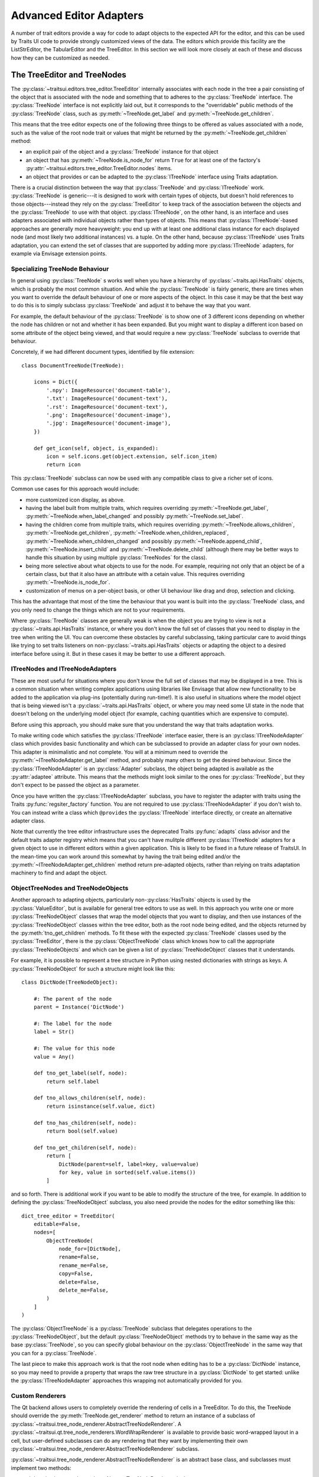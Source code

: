 
.. _advanced-editor-adapters:

========================
Advanced Editor Adapters
========================

A number of trait editors provide a way for code to adapt objects to the
expected API for the editor, and this can be used by Traits UI code to provide
strongly customized views of the data.  The editors which provide this facility
are the ListStrEditor, the TabularEditor and the TreeEditor.  In this section
we will look more closely at each of these and discuss how they can be
customized as needed.

.. _advanced-tree-node:

The TreeEditor and TreeNodes
============================

.. _tree-nodes:

.. module:: traitsui.tree_node
   :noindex:

The :py:class:`~traitsui.editors.tree_editor.TreeEditor` internally associates
with each node in the tree a pair consisting of the object that is associated
with the node and something that to adheres to the :py:class:`TreeNode`
interface.  The :py:class:`TreeNode` interface is not explicitly laid out, but
it corresponds to the "overridable" public methods of the :py:class:`TreeNode`
class, such as :py:meth:`~TreeNode.get_label` and
:py:meth:`~TreeNode.get_children`.

This means that the tree editor expects one of the following three things
to be offered as values associated with a node, such as the value of the root
node trait or values that might be returned by the
:py:meth:`~TreeNode.get_children` method:

- an explicit pair of the object and a :py:class:`TreeNode` instance for that
  object
- an object that has :py:meth:`~TreeNode.is_node_for` return ``True`` for at
  least one of the factory's
  :py:attr:`~traitsui.editors.tree_editor.TreeEditor.nodes` items.
- an object that provides or can be adapted to the :py:class:`ITreeNode`
  interface using Traits adaptation.

There is a crucial distinction between the way that :py:class:`TreeNode` and
:py:class:`ITreeNode` work. :py:class:`TreeNode` is generic---it is designed
to work with certain types of objects, but doesn't hold references to those
objects---instead they rely on the :py:class:`TreeEditor` to keep track
of the association between the objects and the :py:class:`TreeNode` to use with
that object.  :py:class:`ITreeNode`, on the other hand, is an interface and
uses adapters associated with individual objects rather than types of objects.
This means that :py:class:`ITreeNode`-based approaches are generally more
heavyweight: you end up with at least one additional class instance for each
displayed node (and most likely two additional instances) vs. a tuple.  On the
other hand, because :py:class:`ITreeNode` uses Traits adaptation, you can
extend the set of classes that are supported by adding more
:py:class:`ITreeNode` adapters, for example via Envisage extension points.

Specializing TreeNode Behaviour
-------------------------------

In general using :py:class:`TreeNode` s works well when you have a hierarchy of
:py:class:`~traits.api.HasTraits` objects, which is probably the most common
situation.  And while the :py:class:`TreeNode` is fairly generic, there are
times when you want to override the default behaviour of one or more aspects of
the object.  In this case it may be that the best way to do this is to simply
subclass :py:class:`TreeNode` and adjust it to behave the way that you want.

For example, the default behaviour of the :py:class:`TreeNode` is to show one
of 3 different icons depending on whether the node has children or not and
whether it has been expanded.  But you might want to display a different icon
based on some attribute of the object being viewed, and that would require a
new :py:class:`TreeNode` subclass to override that behaviour.

Concretely, if we had different document types, identified by file extension::

    class DocumentTreeNode(TreeNode):

        icons = Dict({
            '.npy': ImageResource('document-table'),
            '.txt': ImageResource('document-text'),
            '.rst': ImageResource('document-text'),
            '.png': ImageResource('document-image'),
            '.jpg': ImageResource('document-image'),
        })

        def get_icon(self, object, is_expanded):
            icon = self.icons.get(object.extension, self.icon_item)
            return icon

This :py:class:`TreeNode` subclass can now be used with any compatible class to
give a richer set of icons.

Common use cases for this approach would include:

- more customized icon display, as above.
- having the label built from multiple traits, which requires overriding
  :py:meth:`~TreeNode.get_label`, :py:meth:`~TreeNode.when_label_changed` and
  possibly :py:meth:`~TreeNode.set_label`.
- having the children come from multiple traits, which requires overriding
  :py:meth:`~TreeNode.allows_children`, :py:meth:`~TreeNode.get_children`,
  :py:meth:`~TreeNode.when_children_replaced`,
  :py:meth:`~TreeNode.when_children_changed` and possibly
  :py:meth:`~TreeNode.append_child`, :py:meth:`~TreeNode.insert_child` and
  :py:meth:`~TreeNode.delete_child` (although there may be better ways to
  handle this situation by using multiple :py:class:`TreeNodes` for the class).
- being more selective about what objects to use for the node.  For example,
  requiring not only that an object be of a certain class, but that it also
  have an attribute with a cetain value.  This requires overriding
  :py:meth:`~TreeNode.is_node_for`.
- customization of menus on a per-object basis, or other UI behaviour like drag
  and drop, selection and clicking.

This has the advantage that most of the time the behaviour that you want is
built into the :py:class:`TreeNode` class, and you only need to change the
things which are not to your requirements.

Where :py:class:`TreeNode` classes are generally weak is when the object you
are trying to view is not a :py:class:`~traits.api.HasTraits` instance, or
where you don't know the full set of classes that you need to display in the
tree when writing the UI.  You can overcome these obstacles by careful
subclassing, taking particular care to avoid things like trying to set traits
listeners on non-:py:class:`~traits.api.HasTraits` objects or adapting the
object to a desired interface before using it.  But in these cases it may be
better to use a different approach.

ITreeNodes and ITreeNodeAdapters
--------------------------------

These are most useful for situations where you don't know the full set of
classes that may be displayed in a tree.  This is a common situation when
writing complex applications using libraries like Envisage that allow new
functionality to be added to the application via plug-ins (potentially during
run-time!).  It is also useful in situations where the model object that is
being viewed isn't a :py:class:`~traits.api.HasTraits` object, or where you may
need some UI state in the node that doesn't belong on the underlying model
object (for example, caching quantities which are expensive to compute).

Before using this approach, you should make sure that you understand the way
that traits adaptation works.

To make writing code which satisfies the :py:class:`ITreeNode` interface
easier, there is an :py:class:`ITreeNodeAdapter` class which provides basic
functionality and which can be subclassed to provide an adapter class for your
own nodes.  This adapter is minimalistic and not complete.  You will at a
minimum need to override the :py:meth:`~ITreeNodeAdapter.get_label` method, and
probably many others to get the desired behaviour. Since the
:py:class:`ITreeNodeAdapter` is an :py:class:`Adapter` subclass, the object
being adapted is available as the :py:attr:`adaptee` attribute.  This means
that the methods might look similar to the ones for :py:class:`TreeNode`, but
they don't expect to be passed the object as a parameter.

Once you have written the :py:class:`ITreeNodeAdapter` subclass, you have to
register the adapter with traits using the Traits :py:func:`regsiter_factory`
function. You are not required to use :py:class:`ITreeNodeAdapter` if you don't
wish to.  You can instead write a class which ``@provides`` the
:py:class:`ITreeNode` interface directly, or create an alternative adapter
class.

Note that currently the tree editor infrastructure uses the deprecated Traits
:py:func:`adapts` class advisor and the default traits adapter registry which
means that you can't have mulitple different :py:class:`ITreeNode` adapters for
a given object to use in different editors within a given application.  This is
likely to be fixed in a future release of TraitsUI.  In the mean-time you can
work around this somewhat by having the trait being edited and/or the
:py:meth:`~ITreeNodeAdapter.get_children` method return pre-adapted objects,
rather than relying on traits adaptation machinery to find and adapt the
object.

ObjectTreeNodes and TreeNodeObjects
-----------------------------------

Another approach to adapting objects, particularly non-:py:class:`HasTraits`
objects is used by the :py:class:`ValueEditor`, but is available for general
tree editors to use as well.  In this approach you write one or more
:py:class:`TreeNodeObject` classes that wrap the model objects that you want to
display, and then use instances of the :py:class:`TreeNodeObject` classes
within the tree editor, both as the root node being edited, and the objects
returned by the :py:meth:`tno_get_children` methods.  To fit these with the
expected :py:class:`TreeNode` classes used by the :py:class:`TreeEditor`, there
is the :py:class:`ObjectTreeNode` class which knows how to call the appropriate
:py:class:`TreeNodeObjects` and which can be given a list of
:py:class:`TreeNodeObject` classes that it understands.

For example, it is possible to represent a tree structure in Python using
nested dictionaries with strings as keys.  A :py:class:`TreeNodeObject` for
such a structure might look like this::

    class DictNode(TreeNodeObject):

        #: The parent of the node
        parent = Instance('DictNode')

        #: The label for the node
        label = Str()

        #: The value for this node
        value = Any()

        def tno_get_label(self, node):
            return self.label

        def tno_allows_children(self, node):
            return isinstance(self.value, dict)

        def tno_has_children(self, node):
            return bool(self.value)

        def tno_get_children(self, node):
            return [
                DictNode(parent=self, label=key, value=value)
                for key, value in sorted(self.value.items())
            ]

and so forth.  There is additional work if you want to be able to modify
the structure of the tree, for example.  In addition to defining the
:py:class:`TreeNodeObject` subclass, you also need provide the nodes for the
editor something like this::

    dict_tree_editor = TreeEditor(
        editable=False,
        nodes=[
            ObjectTreeNode(
                node_for=[DictNode],
                rename=False,
                rename_me=False,
                copy=False,
                delete=False,
                delete_me=False,
            )
        ]
    )

The :py:class:`ObjectTreeNode` is a :py:class:`TreeNode` subclass that
delegates operations to the :py:class:`TreeNodeObject`, but the default
:py:class:`TreeNodeObject` methods try to behave in the same way as the base
:py:class:`TreeNode`, so you can specify global behaviour on the
:py:class:`ObjectTreeNode` in the same way that you can for a
:py:class:`TreeNode`.

The last piece to make this approach work is that the root node when editing
has to be a :py:class:`DictNode` instance, so you may need to provide a
property that wraps the raw tree structure in a :py:class:`DictNode` to get
started: unlike the :py:class:`ITreeNodeAdapter` approaches this wrapping not
automatically provided for you.

Custom Renderers
----------------

The Qt backend allows users to completely override the rendering of cells in
a TreeEditor.  To do this, the TreeNode should override the
:py:meth:`TreeNode.get_renderer` method to return an instance of a
subclass of :py:class:`~traitsui.tree_node_renderer.AbstractTreeNodeRenderer`.
A :py:class:`~traitsui.qt.tree_node_renderers.WordWrapRenderer` is available
to provide basic word-wrapped layout in a cell, but user-defined subclasses
can do any rendering that they want by implementing their own
:py:class:`~traitsui.tree_node_renderer.AbstractTreeNodeRenderer` subclass.

:py:class:`~traitsui.tree_node_renderer.AbstractTreeNodeRenderer` is an
abstract base class, and subclasses must implement two methods:

:py:meth:`~traitsui.tree_node_renderer.AbstractTreeNodeRenderer.size`
    A method which should return a (height, width) tuple giving the preferred
    size for the cell.  Depending on other constraints and user interactions,
    this may not be the actual size that the cell will have available.

    The toolkit will provide a ``size_context`` object that provides useful
    parameters to help with sizing operations.  In the Qt backend, this is a
    tuple containing the arguments passed to the Qt :py:meth:`sizeHint` method
    of a :py:class:`QStyledItemDelegate`.

:py:meth:`~traitsui.tree_node_renderer.AbstractTreeNodeRenderer.paint`
    Toolkit-dependent code that renders the cell

    The toolkit will provide a ```paint_context``` object that provides useful
    parameters to help with painting operations.  In the Qt backend, this is a
    tuple containing the arguments passed to the Qt :py:meth:`paint` method
    of a :py:class:`QStyledItemDelegate`.  In particular, the first argument
    is always a :py:class:`QPainter` instance and the second a
    :py:class:`QStyleOptionViewItem` from which you can get the rectangle of
    the cell being rendered as well as style and font information.

The renderer can choose to not handle all of the rendering, and instead let
the tree editor handle rendering the icon or the text of the cell, by setting
the :py:meth:`~traitsui.tree_node_renderer.AbstractTreeNodeRenderer.handles_icon`,
:py:meth:`~traitsui.tree_node_renderer.AbstractTreeNodeRenderer.handles_text`,
and :py:meth:`~traitsui.tree_node_renderer.AbstractTreeNodeRenderer.handles_all`
traits appropriately.

Lastly there is a convenience method
:py:meth:`~traitsui.tree_node_renderer.AbstractTreeNodeRenderer.get_label` that
gets the label text given the tree node, the underlying object, and the column,
smoothing over the TreeNode columns label API.


Examples
--------

There are a number of examples of use of the
:py:class:`~traitsui.editors.tree_editor.TreeEditor` in the TraitsUI demos:

- :github-demo:`TreeEditor <Standard_Editors/TreeEditor_demo.py>`
- :github-demo:`Adapted TreeEditor <Advanced/Adapted_tree_editor_demo.py>`
- :github-demo:`HDF5 Tree <Advanced/HDF5_tree_demo.py>`
- :github-demo:`Tree Editor with Renderer <Extras/Tree_editor_with_TreeNodeRenderer.py>`


.. _advanced-tabular-adapter:

The TabularAdapter Class
========================

.. module:: traitsui.tabular_adapter
   :noindex:

The power and flexibility of the tabular editor is mostly a result of the
:py:class:`TabularAdapter` class, which is the base class from which all
tabular editor adapters must be derived.

The :py:class:`~traitsui.editors.tabular_editor.TabularEditor` object
interfaces between the underlying toolkit widget and your program, while the
:py:class:`TabularAdapter` object associated with the editor interfaces between
the editor and your data.

The design of the :py:class:`TabularAdapter` base class is such that it tries
to make simple cases simple and complex cases possible. How it accomplishes
this is what we'll be discussing in the following sections.

The TabularAdapter *columns* Trait
----------------------------------

First up is the :py:class:`TabularAdapter` :py:attr:`columns` trait, which is a
list of values which define, in presentation order, the set of columns to be
displayed by the associated
:py:class:`~traitsui.editors.tabular_editor.TabularEditor`.

Each entry in the :py:attr:`~TabularAdapter.columns` list can have one of two
forms:

- ``string``
- ``(string, id)``

where ``string`` is the user interface name of the column (which will appear in
the table column header) and ``id`` is any value that you want to use to
identify that column to your adapter. Normally this value is either a trait
name or an integer index value, but it can be any value you want. If only
``string`` is specified, then ``id`` is the index of the ``string`` within
``columns``.

For example, say you want to display a table containing a list of tuples, each
of which has three values: a name, an age, and a weight. You could then use
the following value for the :py:attr:`~TabularAdapter.columns` trait::

    columns = ['Name', 'Age', 'Weight']

By default, the ``id`` values (also referred to in later sections as the
*column ids*) for the columns will be the corresponding tuple index values.

Say instead that you have a list of :py:class:`Person` objects, with
:py:attr:`name`, :py:attr:`age` and :py:attr:`weight` traits that you want to
display in the table. Then you could use the following
:py:attr:`~TabularAdapter.columns` value instead::

    columns = [
        ('Name', 'name'),
        ('Age', 'age'),
        ('Weight', 'weight'),
    ]

In this case, the *column ids* are the names of the traits you want to display
in each column.

Note that it is possible to dynamically modify the contents of the
:py:attr:`~TabularAdapter.columns` trait while the
:py:class:`~traitsui.editors.tabular_editor.TabularEditor` is active. The
:py:class:`~traitsui.editors.tabular_editor.TabularEditor` will automatically
modify the table to show the new set of defined columns.

The Core TabularAdapter Interface
---------------------------------

In this section, we'll describe the core interface to the
:py:class:`TabularAdapter` class. This is the actual interface used by the
:py:class:`~traitsui.editors.tabular_editor.TabularEditor` to access your data
and display attributes. In the most complex data representation cases, these
are the methods that you must override in order to have the greatest control
over what the editor sees and does.

However, the base :py:class:`TabularAdapter` class provides default
implementations for all of these methods. In subsequent sections, we'll look at
how these default implementations provide simple means  of customizing the
adapter to your needs.  But for now, let's start by covering the details of the
core interface itself.

To reduce the amount of repetition, we'll use the following definitions in all
of the method argument lists that follow in this section:

object
    The object whose trait is being edited by the
    :py:class:`~traitsui.editors.tabular_editor.TabularEditor`.

trait
    The name of the trait the
    :py:class:`~traitsui.editors.tabular_editor.TabularEditor` is editing.

row
    The row index (starting with 0) of a table item.

column
    The column index (starting with 0) of a table column.

The adapter interface consists of a number of methods which can be divided into
two main categories: those which are sensitive to the type of a particular table
item, and those which are not. We'll begin with the methods that are
sensitive to an item's type:

:py:meth:`~TabularAdapter.get_alignment`
    Returns the alignment style to use for a specified column.

    The possible values that can be returned are: ``'left'``, ``'center'``
    or ``'right'``. All table items share the same alignment for a
    specified column.

:py:meth:`~TabularAdapter.get_width`
    Returns the width to use for a specified column.

    If the value is <= 0, the column will have a *default* width, which is
    the same as specifying a width of 0.1.

    If the value is > 1.0, it is converted to an integer and the result is
    the width of the column in pixels. This is referred to as a
    *fixed width* column.

    If the value is a float such that 0.0 < value <= 1.0, it is treated as
    the *unnormalized fraction of the available space* that is to be
    assigned to the column. What this means requires a little explanation.

    To arrive at the size in pixels of the column at any given time, the
    editor adds together all of the *unnormalized fraction* values
    returned for all columns in the table to arrive at a total value. Each
    *unnormalized fraction* is then divided by the total to create a
    *normalized fraction*. Each column is then assigned an amount of space
    in pixels equal to the maximum of 30 or its *normalized fraction*
    multiplied by the *available space*. The *available space* is defined
    as the actual width of the table minus the width of all *fixed width*
    columns. Note that this calculation is performed each time the table is
    resized in the user interface, thus allowing columns of this type to
    increase or decrease their width dynamically, while leaving *fixed
    width* columns unchanged.

:py:meth:`~TabularAdapter.get_can_edit`
    Returns whether the user can edit a specified row.

    A ``True`` result indicates that the value can be edited, while a
    ``False`` result indicates that it cannot.

:py:meth:`~TabularAdapter.get_drag`
    Returns the value to be *dragged* for a specified row.

    A result of ``None`` means that the item cannot be dragged. Note that
    the value returned does not have to be the actual row item. It can be
    any value that you want to drag in its place. In particular, if you
    want the drag target to receive a copy of the row item, you should
    return a copy or clone of the item in its place.

    Also note that if multiple items are being dragged, and this method
    returns ``None`` for any item in the set, no drag operation is
    performed.

:py:meth:`~TabularAdapter.get_can_drop`
    Returns whether the specified ``value`` can be dropped on the specified row.

    A value of ``True`` means the ``value`` can be dropped; and a value of
    ``False`` indicates that it cannot be dropped.

    The result is used to provide the user positive or negative drag
    feedback while dragging items over the table. ``value`` will always be
    a single value, even if multiple items are being dragged. The editor
    handles multiple drag items by making a separate call to
    :py:meth:`get_can_drop` for each item being dragged.

:py:meth:`~TabularAdapter.get_dropped`
    Returns how to handle a specified ``value`` being dropped on a specified row.

    The possible return values are:

    - ``'before'``: Insert the specified ``value`` before the dropped on item.
    - ``'after'``: Insert the specified ``value`` after the dropped on item.

    Note there is no result indicating *do not drop* since you will have
    already indicated that the ``object`` can be dropped by the result
    returned from a previous call to :py:meth:`get_can_drop`.

:py:meth:`~TabularAdapter.get_font`
    Returns the font to use for displaying a specified row or cell.

    A result of ``None`` means use the default font; otherwise a toolkit
    font object should be returned. Note that all columns for the specified
    table row will use the font value returned.

:py:meth:`~TabularAdapter.get_text_color`
    Returns the text color to use for a specified row or cell.

    A result of ``None`` means use the default text color; otherwise a
    toolkit-compatible color should be returned. Note that all columns for
    the specified table row will use the text color value returned.

:py:meth:`~TabularAdapter.get_bg_color`
    Returns the background color to use for a specified row or cell.

    A result of ``None`` means use the default background color; otherwise
    a toolkit-compatible color should be returned. Note that all columns
    for the specified table row will use the background color value
    returned.

:py:meth:`~TabularAdapter.get_image`
    Returns the image to display for a specified cell.

    A result of ``None`` means no image will be displayed in the specified
    table cell. Otherwise the result should either be the name of the
    image, or an :py:class:`~pyface.image_resource.ImageResource` object
    specifying the image to display.

    A name is allowed in the case where the image is specified in the
    :py:class:`~traitsui.editors.tabular_editor.TabularEditor`
    :py:attr:`~traitsui.editors.tabular_editor.TabularEditor.images` trait.
    In that case, the name should be the same as the string specified in
    the :py:class:`~pyface.image_resource.ImageResource` constructor.

:py:meth:`~TabularAdapter.get_format`
    Returns the Python formatting string to apply to the specified cell.

    The resulting of formatting with this string will be used as the text
    to display it in the table.

    The return can be any Python string containing exactly one old-style
    Python formatting sequence, such as ``'%.4f'`` or ``'(%5.2f)'``.

:py:meth:`~TabularAdapter.get_text`
    Returns a string containing the text to display for a specified cell.

    If the underlying data representation for a specified item is not a
    string, then it is your responsibility to convert it to one before
    returning it as the result.

:py:meth:`~TabularAdapter.set_text`
    Sets the value for the specified cell.

    This method is called when the user completes an editing operation on a
    table cell.

    The string specified by ``text`` is the value that the user has
    entered in the table cell.  If the underlying data does not store the
    value as text, it is your responsibility to convert ``text`` to the
    correct representation used.

:py:meth:`~TabularAdapter.get_tooltip`
    Returns a string containing the tooltip to display for a specified cell.

    You should return the empty string if you do not wish to display a
    tooltip.

The following are the remaining adapter methods, which are not sensitive to the
type of item or column data:

:py:meth:`~TabularAdapter.get_item`
    Returns the specified row item.

    The value returned should be the value that exists (or *logically*
    exists) at the specified ``row`` in your data. If your data is not
    really a list or array, then you can just use ``row`` as an integer
    *key* or *token* that can be used to retrieve a corresponding item. The
    value of ``row`` will always be in the range: 0 <= row <
    ``len(object, trait)`` (i.e. the result returned by the adapter
    :py:meth:`len` method).

:py:meth:`~TabularAdapter.len`
    Returns the number of row items in the specified ``object.trait``.

    The result should be an integer greater than or equal to 0.

:py:meth:`~TabularAdapter.delete`
    Deletes the specified row item.

    This method is only called if the *delete* operation is specified in
    the :py:class:`~traitsui.editors.tabular_editor.TabularEditor`
    :py:attr:`~traitsui.editors.tabular_editor.TabularEditor.operation`
    trait, and the user requests that the item be deleted from the table.

    The adapter can still choose not to delete the specified item if
    desired, although that may prove confusing to the user.

:py:meth:`~TabularAdapter.insert`
    Inserts ``value`` at the specified ``object.trait[row]`` index.

    The specified ``value`` can be:

    - An item being moved from one location in the data to another.
    - A new item created by a previous call to
        :py:meth:`~TabularAdapter.get_default_value`.
    - An item the adapter previously approved via a call to
        :py:meth:`~TabularAdapter.get_can_drop`.

    The adapter can still choose not to insert the item into the data,
    although that may prove confusing to the user.

:py:meth:`~TabularAdapter.get_default_value`
    Returns a new default value for the specified ``object.trait`` list.

    This method is called when *insert* or *append* operations are allowed
    and the user requests that a new item be added to the table. The result
    should be a new instance of whatever underlying representation is being
    used for table items.

Creating a Custom TabularAdapter
--------------------------------

Having just taken a look at the core :py:class:`TabularAdapter` interface, you
might now be thinking that there are an awful lot of methods that need to be
specified to get an adapter up and running. But as we mentioned earlier
:py:class:`TabularAdapter` is not an abstract base class. It is a concrete base
class with implementations for each of the methods in its interface. And the
implementations are written in such a way that you will hopefully hardly ever
need to override them.

In this section, we'll explain the general implementation style used by these
methods, and how you can take advantage of them in creating your own adapters.

One of the things you probably noticed as you read through the core adapter
interface section is that most of the methods have names of the form:
``get_xxx`` or ``set_xxx``, which is similar to the familiar *getter/setter*
pattern used when defining trait properties. The adapter interface is purposely
defined this way so that it can expose and leverage a simple set of design rules.

The design rules are followed consistently in the implementations of all of the
adapter methods described in the first section of the core adapter interface, so
that once you understand how they work, you can easily apply the design pattern
to all items in that section. Then, only in the case where the design rules will
not work for your application will you ever have to override any of those
:py:class:`TabularAdapter` base class method implementations.

So the first thing to understand is that if an adapter method name has the form:
``get_xxx`` or ``set_xxx`` it really is dealing with some kind of trait called
``xxx``, or which contains ``xxx`` in its name. For example, the
:py:meth`~TabularAdapter.get_alignment` method retrieves the value of some
:py:attr:`~TabularAdapter.alignment` trait defined on the adapter.  In the
following discussion we'll simply refer to an attribute name generically as
*attribute*, but you will need to replace it by an actual attribute name (e.g.
:py:attr:`~TabularAdapter.alignment`) in your adapter.

The next thing to keep in mind is that the adapter interface is designed to
easily deal with items that are not all of the same type. As we just said, the
design rules apply to all adapter methods in the first group, which were
defined as methods which are sensitive to an item's type. Item type sensitivity
plays an important part in the design rules, as we will see shortly.

With this in mind, we now describe the simple design rules used by the first
group of methods in the :py:class:`TabularAdapter` class:

- When getting or setting an adapter attribute, the method first retrieves the
  underlying item for the specified data row. The item, and type (i.e. class) of
  the item, are then used in the next rule.

- The method gets or sets the first trait it finds on the adapter that matches
  one of the following names:

  - *classname_columnid_attribute*
  - *classsname_attribute*
  - *columnid_attribute*
  - *attribute*

  where:

  - *classname* is the name of the class of the item found in the first step, or
    one of its base class names, searched in the order defined by the *mro*
    (**method resolution order**) for the item's class.
  - *columnid* is the column id specified by the developer in the adapter's
    *column* trait for the specified table column.
  - *attribute* is the attribute name as described previously (e.g.
    *alignment*).

Note that this last rule always finds a matching trait, since the
:py:class:`TabularAdapter` base class provides traits that match the simple
*attribute* form for all attributes these rules apply to. Some of these are
simple traits, while others are properties. We'll describe the behavior of all
these *default* traits shortly.

The basic idea is that rather than override the first group of core adapter
methods, you simply define one or more simple traits or trait properties on
your :py:class:`TabularAdapter` subclass that provide or accept the specified
information.

All of the adapter methods in the first group provide a number of arguments,
such as ``object``, ``trait``, ``row`` and ``column``. In order to define a
trait property, which cannot be passed this information directly, the adapter
always stores the arguments and values it computes in the following adapter
traits, where they can be easily accessed by a trait getter or setter method:

- ``row``: The table row being accessed.
- ``column``: The column id of the table column being accessed (not its index).
- ``item``: The data item for the specified table row (i.e. the item determined
  in the first step described above).
- ``value``: In the case of a *set_xxx* method, the value to be set; otherwise it
  is ``None``.

As mentioned previously, the :py:class:`TabularAdapter` class provides trait
definitions for all of the attributes these rules apply to. You can either use
the default values as they are, override the default, set a new value, or
completely replace the trait definition in a subclass. A description of the
default trait implementation for each attribute is as follows:

:py:attr:`~TabularAdapter.default_value` = ``Any('')``
    The default value for a new row.

    The default value is the empty string, but you will normally need to assign
    a different (default) value.

:py:attr:`~TabularAdapter.format` = ``Str('%s')``
    The default Python formatting string for a column item.

    The default value is ``'%s'`` which will simply convert the column item to
    a displayable string value.

:py:attr:`~TabularAdapter.text` = ``Property``
    The text to display for the column item.

    The implementation of the property checks the type of the column's
    *column id*:

    - If it is an integer, it returns ``format % item[column_id]``.
    - Otherwise, it returns ``format % item.column_id``.

    Note that ``format`` refers to the value returned by a call to
    :py:meth:`~TabularAdapter.get_format` for the current column item.

:py:attr:`~TabularAdapter.text_color` = ``Property``
    The text color for a row item.

    The property implementation checks to see if the current table row is even
    or odd, and based on the result returns the value of the
    :py:attr:`~TabularAdapter.even_text_color` or
    :py:attr:`~TabularAdapter.odd_text_color` trait if the value is not
    ``None``, and the value of the
    :py:attr:`~TabularAdapter.default_text_color` trait if it is. The
    definition of these additional traits are as follows:

    - :py:attr:`~TabularAdapter.odd_text_color` = ``Color(None)``
    - :py:attr:`~TabularAdapter.even_text_color` = ``Color(None)``
    - :py:attr:`~TabularAdapter.default_text_color` = ``Color(None)``

    Remember that a ``None`` value means use the default text color.

:py:attr:`~TabularAdapter.bg_color` = ``Property``
    The background color for a row item.

    The property implementation checks to see if the current table row is even
    or odd, and based on the result returns the value of the
    :py:attr:`~TabularAdapter.even_bg_color` or
    :py:attr:`~TabularAdapter.odd_bg_color` trait if the value is not ``None``,
    and the value of the :py:attr:`~TabularAdapter.default_bg_color` trait if
    it is. The definition of these additional traits are as follows:

    - :py:attr:`~TabularAdapter.odd_bg_color` = ``Color(None)``
    - :py:attr:`~TabularAdapter.even_bg_color` = ``Color(None)``
    - :py:attr:`~TabularAdapter.default_bg_color` = ``Color(None)``

    Remember that a ``None`` value means use the default background color.

:py:attr:`~TabularAdapter.alignment` = ``Enum('left', 'center', 'right')``
    The alignment to use for a specified column.

    The default value is ``'left'``.

:py:attr:`~TabularAdapter.width` = ``Float(-1)``
    The width of a specified column.

    The default value is -1, which means a dynamically sized column with an
    *unnormalized fractional* value of 0.1.

:py:attr:`~TabularAdapter.can_edit` = ``Bool(True)``
    Specifies whether the text value of the current item can be edited.

    The default value is ``True``, which means that the user can edit the
    value.

:py:attr:`~TabularAdapter.drag` = ``Property``
    A property which returns the value to be dragged for a specified row item.

    The property implementation simply returns the current row item.

:py:attr:`~TabularAdapter.can_drop` = ``Bool(False)``
    Specifies whether the specified value be dropped on the current item.

    The default value is ``False``, meaning that the value cannot be dropped.

:py:attr:`~TabularAdapter.dropped` = ``Enum('after', 'before')``
    Specifies where a dropped item should be placed in the table relative to
    the item it is dropped on.

    The default value is ``'after'``.

:py:attr:`~TabularAdapter.font` = ``Font``
    The font to use for the current item.

    The default value is the standard default Traits font value.

:py:attr:`~TabularAdapter.image` = ``Str(None)``
    The name of the default image to use for a column.

    The default value is ``None``, which means that no image will be displayed
    for the column.

:py:attr:`~TabularAdapter.tooltip` = ``Str``
    The tooltip information for a column item.

    The default value is the empty string, which means no tooltip information
    will be displayed for the column.

The preceding discussion applies to all of the methods defined in the first
group of :py:attr:`TabularAdapter` interface methods. However, the design rules
do not apply to the remaining five adapter methods, although they all provide a
useful default implementation:

:py:meth:`~TabularAdapter.get_item`
    The default implementation assumes the trait defined by ``object.trait`` is
    a *sequence* and attempts to return the value at index ``row``. If an error
    occurs, it returns ``None`` instead. This definition should work correctly
    for lists, tuples and arrays, or any other object that is indexable, but
    will have to be overridden for all other cases.

    Note that this method is the one called in the first design rule described
    previously to retrieve the item at the current table row.

:py:meth:`~TabularAdapter.len`
    Again, the default implementation assumes the trait defined by
    ``object.trait`` is a *sequence* and attempts to return the result of
    calling ``len(object.trait)``. It will need to be overridden for any type
    of data which for which :py:func:`len` will not work.

:py:meth:`~TabularAdapter.delete`
    The default implementation assumes the trait defined by ``object.trait`` is
    a mutable sequence and attempts to perform a ``del object.trait[row]``
    operation.

:py:meth:`~TabularAdapter.insert`
    The default implementation assumes the trait defined by ``object.trait`` is
    a mutable sequence and attempts to perform an
    ``object.trait[row:row] = [value]`` operation.

:py:meth:`~TabularAdapter.get_default_value`
    The default implementation simply returns the value of the adapter's
    :py:attr:`~TabularAdapter.default_value` trait.

Examples
--------

There are a number of examples of use of the :py:class:`TabularAdapter` in the
TraitsUI demos:

- :github-demo:`TabularEditor <Advanced/Tabular_editor_demo.py>`
- :github-demo:`TabularEditor (auto-update) <Advanced/Auto_update_TabularEditor_demo.py>`
- :github-demo:`NumPy array TabularEditor <Advanced/NumPy_array_tabular_editor_demo.py>`


The ListStrAdapter Class
========================

.. module:: traitsui.list_str_adapter
   :noindex:

Although the :py:class:`~traitsui.editors.list_str_editor.ListStrEditor` editor
is frequently used, as might be expected, with lists of strings, it also
provides facilities to edit lists of other object types that can be adapted
to produce strings for display and editing via :py:class:`ListStrAdapter`
subclasses

The design of the :py:class:`ListStrAdapter` base class follows the same
design as the :py:class:`~traitsui.tabular_adapter.TabularAdapter`, simplified
by the fact that there are only rows, no columns.  However, the names and
intents of the various methods and traits are the same as the
:py:class:`~traitsui.tabular_adapter.TabularAdapter`, and so the approaches
discussed in the previous section work for the :py:class:`ListStrAdapter` as
well.
